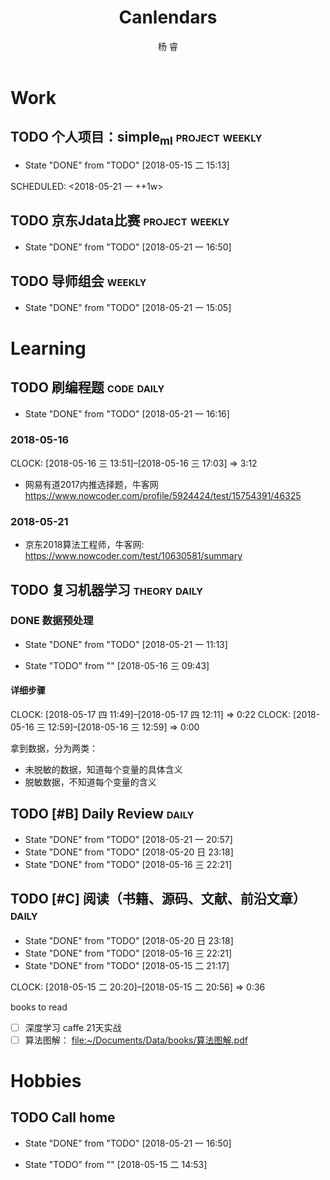 #+LATEX_HEADER: \usepackage{xeCJK}
#+LATEX_HEADER: \setmainfont{"微软雅黑"}
#+ATTR_LATEX: :width 5cm :options angle=90
#+TITLE: Canlendars
#+AUTHOR: 杨 睿
#+EMAIL: yangruipis@163.com
#+KEYWORDS: GTD
#+OPTIONS: H:4 toc:t 
#+PROPERTY: CLOCK_INTO_DRAWER t
#+PROPERTY: LOG_INTO_DRAWER t
#+TAGS: { code(c) theory(t) school(s) easy(e) project(p) daily(d) weekly(w) }

* Work

** TODO 个人项目：simple_ml                                :project:weekly:
- State "DONE"       from "TODO"       [2018-05-15 二 15:13]

SCHEDULED: <2018-05-21 一 ++1w>
:PROPERTIES:
:LAST_REPEAT: [2018-05-15 二 15:13]
:END:

** TODO 京东Jdata比赛                                      :project:weekly:
SCHEDULED: <2018-05-23 三 ++1w>
- State "DONE"       from "TODO"       [2018-05-21 一 16:50]
:PROPERTIES:
:LAST_REPEAT: [2018-05-21 一 16:50]
:END:

** TODO 导师组会                                                    :weekly:
SCHEDULED: <2018-06-04 一 13:00-15:30 ++2w>
- State "DONE"       from "TODO"       [2018-05-21 一 15:05]
:LOGBOOK:  
CLOCK: [2018-05-21 一 14:15]--[2018-05-21 一 14:47] =>  0:32
CLOCK: [2018-05-21 一 13:09]--[2018-05-21 一 13:40] =>  0:31
:END:      
:PROPERTIES:
:LAST_REPEAT: [2018-05-21 一 15:05]
:END:



* Learning

** TODO 刷编程题                                               :code:daily:
SCHEDULED: <2018-05-22 二 13:30-16:00 ++1d>
- State "DONE"       from "TODO"       [2018-05-21 一 16:16]
:PROPERTIES:
:LAST_REPEAT: [2018-05-21 一 16:16]
:END:

*** 2018-05-16
CLOCK: [2018-05-16 三 13:51]--[2018-05-16 三 17:03] =>  3:12

- 网易有道2017内推选择题，牛客网 https://www.nowcoder.com/profile/5924424/test/15754391/46325

*** 2018-05-21
:LOGBOOK:  
CLOCK: [2018-05-21 一 15:15]--[2018-05-21 一 16:15] =>  1:00
CLOCK: [2018-05-21 一 15:06]--[2018-05-21 一 15:14] =>  0:08
:END:      

- 京东2018算法工程师，牛客网: https://www.nowcoder.com/test/10630581/summary




** TODO 复习机器学习                                         :theory:daily:
SCHEDULED: <2018-05-22 二 10:00-11:00 ++1d>

:LOGBOOK:  
- State "TODO"       from "TODO"       [2018-05-22 二 09:21]
- State "DONE"       from "TODO"       [2018-05-21 一 16:16]
- State "DONE"       from "TODO"       [2018-05-20 日 23:18]
- State "DONE"       from "TODO"       [2018-05-17 四 11:47]
- State "DONE"       from "TODO"       [2018-05-16 三 22:21]
- State "DONE"       from "TODO"       [2018-05-15 二 15:14]
- State "TODO"       from "TODO"       [2018-05-15 二 15:13]
:END:
      
:PROPERTIES:
:LAST_REPEAT: [2018-05-21 一 16:16]
:END:

*** DONE 数据预处理
- State "DONE"       from "TODO"       [2018-05-21 一 11:13]
:LOGBOOK:  
CLOCK: [2018-05-22 二 09:44]
CLOCK: [2018-05-21 一 10:30]--[2018-05-21 一 11:13] =>  0:43
CLOCK: [2018-05-21 一 09:57]--[2018-05-21 一 10:19] =>  0:22
CLOCK: [2018-05-21 一 09:56]--[2018-05-21 一 09:57] =>  0:01
CLOCK: [2018-05-16 三 12:59]--[2018-05-16 三 13:43] =>  0:44
CLOCK: [2018-05-16 三 12:28]--[2018-05-16 三 12:34] =>  0:06
CLOCK: [2018-05-16 三 09:55]--[2018-05-16 三 10:15] =>  0:20
CLOCK: [2018-05-16 三 09:55]--[2018-05-16 三 09:55] =>  0:00
:END:      

- State "TODO"       from ""           [2018-05-16 三 09:43]

**** 详细步骤
CLOCK: [2018-05-17 四 11:49]--[2018-05-17 四 12:11] =>  0:22
CLOCK: [2018-05-16 三 12:59]--[2018-05-16 三 12:59] =>  0:00

拿到数据，分为两类：
- 未脱敏的数据，知道每个变量的具体含义
- 脱敏数据，不知道每个变量的含义


** TODO [#B] Daily Review                                           :daily:
SCHEDULED: <2018-05-22 二 20:30-21:00 ++1d>
- State "DONE"       from "TODO"       [2018-05-21 一 20:57]
- State "DONE"       from "TODO"       [2018-05-20 日 23:18]
- State "DONE"       from "TODO"       [2018-05-16 三 22:21]
:PROPERTIES:
:LAST_REPEAT: [2018-05-21 一 20:57]
:END:

** TODO [#C] 阅读（书籍、源码、文献、前沿文章）                     :daily:
SCHEDULED: <2018-05-21 一 21:00-22:00 ++1d>
- State "DONE"       from "TODO"       [2018-05-20 日 23:18]
- State "DONE"       from "TODO"       [2018-05-16 三 22:21]
- State "DONE"       from "TODO"       [2018-05-15 二 21:17]
CLOCK: [2018-05-15 二 20:20]--[2018-05-15 二 20:56] =>  0:36
:PROPERTIES:
:LAST_REPEAT: [2018-05-20 日 23:18]
:END:

books to read

- [ ] 深度学习 caffe 21天实战 
- [ ] 算法图解： [[file:~/Documents/Data/books/%E7%AE%97%E6%B3%95%E5%9B%BE%E8%A7%A3.pdf][file:~/Documents/Data/books/算法图解.pdf]] 



* Hobbies

** TODO Call home
SCHEDULED: <2018-05-25 五 ++1w>
- State "DONE"       from "TODO"       [2018-05-21 一 16:50]

- State "TODO"       from ""           [2018-05-15 二 14:53]
:PROPERTIES:
:LAST_REPEAT: [2018-05-21 一 16:50]
:END:

  
